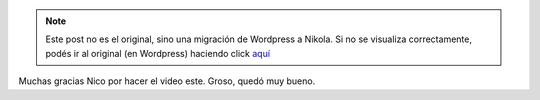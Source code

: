 .. link:
.. description:
.. tags: circo
.. date: 2010/10/20 09:58:20
.. title: Humitos: payaso frustrado
.. slug: humitos-payaso-frustrado


.. note::

   Este post no es el original, sino una migración de Wordpress a
   Nikola. Si no se visualiza correctamente, podés ir al original (en
   Wordpress) haciendo click aquí_

.. _aquí: http://humitos.wordpress.com/2010/10/20/humitos-payaso-frustrado/


Muchas gracias Nico por hacer el video este. Groso, quedó muy bueno.

.. media:: http://www.youtube.com/watch?hl=es&v=882qxARXa6c
